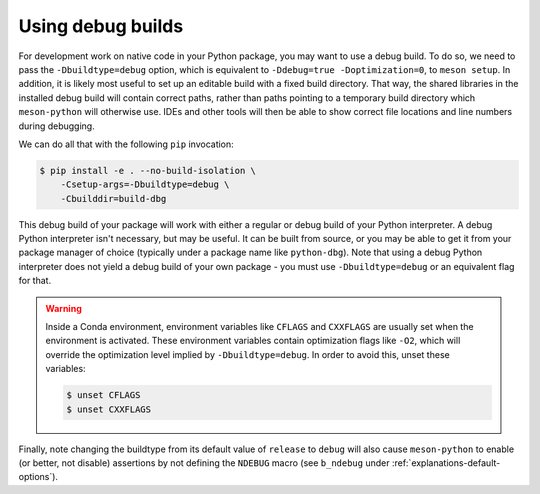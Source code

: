 .. SPDX-FileCopyrightText: 2023 The meson-python developers
..
.. SPDX-License-Identifier: MIT

.. _how-to-guides-debug-builds:

******************
Using debug builds
******************

For development work on native code in your Python package, you may want to use
a debug build. To do so, we need to pass the ``-Dbuildtype=debug`` option, which is
equivalent to ``-Ddebug=true -Doptimization=0``, to ``meson setup``. In addition,
it is likely most useful to set up an editable build with a fixed build
directory. That way, the shared libraries in the installed debug build will
contain correct paths, rather than paths pointing to a temporary build
directory which ``meson-python`` will otherwise use. IDEs and other tools will
then be able to show correct file locations and line numbers during debugging.

We can do all that with the following ``pip`` invocation:

.. code-block:: console

    $ pip install -e . --no-build-isolation \
        -Csetup-args=-Dbuildtype=debug \
        -Cbuilddir=build-dbg

This debug build of your package will work with either a regular or debug build
of your Python interpreter. A debug Python interpreter isn't necessary, but may
be useful. It can be built from source, or you may be able to get it from your
package manager of choice (typically under a package name like ``python-dbg``).
Note that using a debug Python interpreter does not yield a debug build of your
own package - you must use ``-Dbuildtype=debug`` or an equivalent flag for that.

.. warning::

    Inside a Conda environment, environment variables like ``CFLAGS`` and
    ``CXXFLAGS`` are usually set when the environment is activated. These
    environment variables contain optimization flags like ``-O2``, which will
    override the optimization level implied by ``-Dbuildtype=debug``. In order
    to avoid this, unset these variables:

    .. code-block:: console

        $ unset CFLAGS
        $ unset CXXFLAGS

Finally, note changing the buildtype from its default value of ``release`` to
``debug`` will also cause ``meson-python`` to enable (or better, not disable)
assertions by not defining the ``NDEBUG`` macro (see ``b_ndebug`` under
:ref:`explanations-default-options`).
